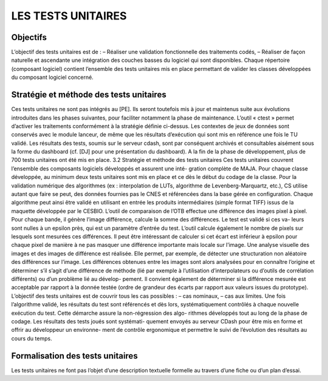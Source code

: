 LES TESTS UNITAIRES
===================

Objectifs
----------

L’objectif des tests unitaires est de :
– Réaliser une validation fonctionnelle des traitements codés,
– Réaliser de façon naturelle et ascendante une intégration des couches basses du logiciel qui sont
disponibles.
Chaque répertoire (composant logiciel) contient l’ensemble des tests unitaires mis en place
permettant de valider les classes développées du composant logiciel concerné.


Stratégie et méthode des tests unitaires
-----------------------------------------

Ces tests unitaires ne sont pas intégrés au [PE]. Ils seront toutefois mis à jour et maintenus suite aux
évolutions introduites dans les phases suivantes, pour faciliter notamment la phase de maintenance.
L’outil « ctest » permet d’activer les traitements conformément à la stratégie définie ci-dessus. Les
contextes de jeux de données sont conservés avec le module lanceur, de même que les résultats
d’exécution qui sont mis en référence une fois le TU validé. Les résultats des tests, soumis sur le
serveur cdash, sont par conséquent archivés et consultables aisément sous la forme du dashboard
(cf. [DJ] pour une présentation du dashboard).
A la fin de la phase de développement, plus de 700 tests unitaires ont été mis en place.
3.2 Stratégie et méthode des tests unitaires
Ces tests unitaires couvrent l’ensemble des composants logiciels développés et assurent une inté-
gration complète de MAJA. Pour chaque classe développée, au minimum deux tests unitaires sont
mis en place et ce dès le début du codage de la classe. Pour la validation numérique des algorithmes
(ex : interpolation de LUTs, algorithme de Levenberg-Marquartz, etc.), CS utilise autant que faire se
peut, des données fournies pas le CNES et référencées dans la base gérée en configuration. Chaque
algorithme peut ainsi être validé en utilisant en entrée les produits intermédiaires (simple format
TIFF) issus de la maquette développée par le CESBIO.
L’outil de comparaison de l’OTB effectue une différence des images pixel à pixel. Pour chaque
bande, il génère l’image différence, calcule la somme des différences. Le test est validé si ces va-
leurs sont nulles à un epsilon près, qui est un paramètre d’entrée du test.
L’outil calcule également le nombre de pixels sur lesquels sont mesurées ces différences. Il peut
être intéressant de calculer si cet écart est inférieur à epsilon pour chaque pixel de manière à ne
pas masquer une différence importante mais locale sur l’image. Une analyse visuelle des images et
des images de différence est réalisée. Elle permet, par exemple, de détecter une structuration non
aléatoire des différences sur l’image. Les différences obtenues entre les images sont alors analysées
pour en connaître l’origine et déterminer s’il s’agit d’une différence de méthode (lié par exemple à
l’utilisation d’interpolateurs ou d’outils de corrélation différents) ou d’un problème lié au dévelop-
pement. Il convient également de déterminer si la différence mesurée est acceptable par rapport à la
donnée testée (ordre de grandeur des écarts par rapport aux valeurs issues du prototype).
L’objectif des tests unitaires est de couvrir tous les cas possibles :
– cas nominaux,
– cas aux limites.
Une fois l’algorithme validé, les résultats du test sont référencés et dès lors, systématiquement
contrôlés à chaque nouvelle exécution du test. Cette démarche assure la non-régression des algo-
rithmes développés tout au long de la phase de codage. Les résultats des tests joués sont systémati-
quement envoyés au serveur CDash pour être mis en forme et offrir au développeur un environne-
ment de contrôle ergonomique et permettre le suivi de l’évolution des résultats au cours du temps.


Formalisation des tests unitaires
---------------------------------

Les tests unitaires ne font pas l’objet d’une description textuelle formelle au travers d’une fiche ou
d’un plan d’essai.
